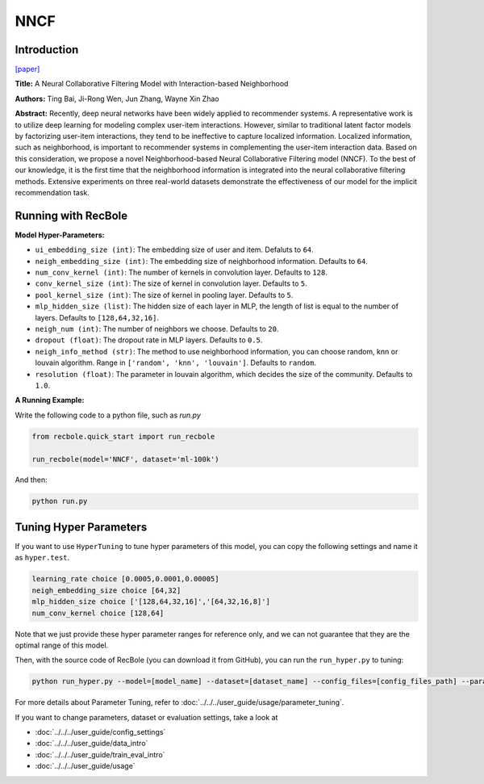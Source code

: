 NNCF
==========

Introduction
-------------

`[paper] <https://dl.acm.org/doi/10.1145/3132847.3133083>`_

**Title:** A Neural Collaborative Filtering Model with Interaction-based Neighborhood

**Authors:** Ting Bai, Ji-Rong Wen, Jun Zhang, Wayne Xin Zhao

**Abstract:** Recently, deep neural networks have been widely applied to recommender systems. A representative work is to utilize deep learning for modeling complex user-item interactions. However, similar to traditional latent factor models by factorizing user-item interactions, they tend to be ineffective to capture localized information. Localized information, such as neighborhood, is important to recommender systems in complementing the user-item interaction data. Based on this consideration, we propose a novel Neighborhood-based Neural Collaborative Filtering model (NNCF). To the best of our knowledge, it is the first time that the neighborhood information is integrated into the neural collaborative filtering methods. Extensive experiments on three real-world datasets demonstrate the effectiveness of our model for the implicit recommendation task.

.. image:: ../../../asset/nncf.png
    :width: 500
    :align: center

Running with RecBole
-------------------------

**Model Hyper-Parameters:**

- ``ui_embedding_size (int)``: The embedding size of user and item. Defaluts to ``64``.
- ``neigh_embedding_size (int)``: The embedding size of neighborhood information. Defaults to ``64``.
- ``num_conv_kernel (int)``: The number of kernels in convolution layer. Defaults to ``128``.
- ``conv_kernel_size (int)``: The size of kernel in convolution layer. Defaults to ``5``.
- ``pool_kernel_size (int)``: The size of kernel in pooling layer. Defaults to ``5``.
- ``mlp_hidden_size (list)``: The hidden size of each layer in MLP, the length of list is equal to the number of layers. Defaults to ``[128,64,32,16]``.
- ``neigh_num (int)``: The number of neighbors we choose. Defaults to ``20``.
- ``dropout (float)``: The dropout rate in MLP layers. Defaults to ``0.5``.
- ``neigh_info_method (str)``: The method to use neighborhood information, you can choose random, knn or louvain algorithm. Range in ``['random', 'knn', 'louvain']``. Defaults to ``random``.
- ``resolution (float)``: The parameter in louvain algorithm, which decides the size of the community. Defaults to ``1.0``.


**A Running Example:**

Write the following code to a python file, such as `run.py`

.. code:: python

   from recbole.quick_start import run_recbole

   run_recbole(model='NNCF', dataset='ml-100k')

And then:

.. code:: bash

   python run.py
   

Tuning Hyper Parameters
-------------------------

If you want to use ``HyperTuning`` to tune hyper parameters of this model, you can copy the following settings and name it as ``hyper.test``.

.. code:: bash

   learning_rate choice [0.0005,0.0001,0.00005]
   neigh_embedding_size choice [64,32]
   mlp_hidden_size choice ['[128,64,32,16]','[64,32,16,8]']
   num_conv_kernel choice [128,64]
   

Note that we just provide these hyper parameter ranges for reference only, and we can not guarantee that they are the optimal range of this model.

Then, with the source code of RecBole (you can download it from GitHub), you can run the ``run_hyper.py`` to tuning:

.. code:: bash

	python run_hyper.py --model=[model_name] --dataset=[dataset_name] --config_files=[config_files_path] --params_file=hyper.test

For more details about Parameter Tuning, refer to :doc:`../../../user_guide/usage/parameter_tuning`.


If you want to change parameters, dataset or evaluation settings, take a look at

- :doc:`../../../user_guide/config_settings`
- :doc:`../../../user_guide/data_intro`
- :doc:`../../../user_guide/train_eval_intro`
- :doc:`../../../user_guide/usage`
